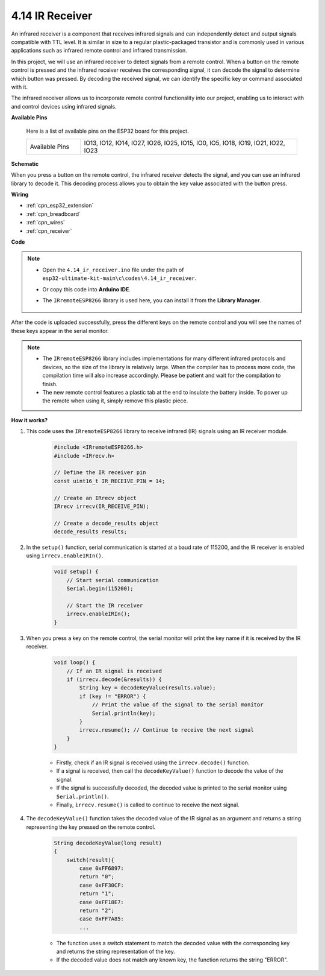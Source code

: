 .. _ar_receiver:

4.14 IR Receiver
=========================
An infrared receiver is a component that receives infrared signals and can independently detect and output signals compatible with TTL level. It is similar in size to a regular plastic-packaged transistor and is commonly used in various applications such as infrared remote control and infrared transmission.

In this project, we will use an infrared receiver to detect signals from a remote control. When a button on the remote control is pressed and the infrared receiver receives the corresponding signal, it can decode the signal to determine which button was pressed. By decoding the received signal, we can identify the specific key or command associated with it.

The infrared receiver allows us to incorporate remote control functionality into our project, enabling us to interact with and control devices using infrared signals.

**Available Pins**

    Here is a list of available pins on the ESP32 board for this project.

    .. list-table::
        :widths: 5 20

        *   - Available Pins
            - IO13, IO12, IO14, IO27, IO26, IO25, IO15, IO0, IO5, IO18, IO19, IO21, IO22, IO23

**Schematic**

.. image:: ../../img/circuit/circuit_5.14_receiver.png

When you press a button on the remote control, the infrared receiver detects the signal, and you can use an infrared library to decode it. This decoding process allows you to obtain the key value associated with the button press.

**Wiring**

.. image:: ../../img/wiring/5.14_ir_receiver_bb.png

* :ref:`cpn_esp32_extension`
* :ref:`cpn_breadboard`
* :ref:`cpn_wires`
* :ref:`cpn_receiver`

**Code**

.. note::

    * Open the ``4.14_ir_receiver.ino`` file under the path of ``esp32-ultimate-kit-main\c\codes\4.14_ir_receiver``.
    * Or copy this code into **Arduino IDE**.
    * The ``IRremoteESP8266`` library is used here, you can install it from the **Library Manager**.

        .. image:: img/receiver_lib.png

.. raw:: html

    <iframe src=https://create.arduino.cc/editor/sunfounder01/463c8894-00bd-4035-a81c-cad99a7f3731/preview?embed style="height:510px;width:100%;margin:10px 0" frameborder=0></iframe>

After the code is uploaded successfully, press the different keys on the remote control and you will see the names of these keys appear in the serial monitor.

.. note::
    * The ``IRremoteESP8266`` library includes implementations for many different infrared protocols and devices, so the size of the library is relatively large. When the compiler has to process more code, the compilation time will also increase accordingly. Please be patient and wait for the compilation to finish.
    * The new remote control features a plastic tab at the end to insulate the battery inside. To power up the remote when using it, simply remove this plastic piece.


**How it works?**

#. This code uses the ``IRremoteESP8266`` library to receive infrared (IR) signals using an IR receiver module.

    .. code-block:: arduino

        #include <IRremoteESP8266.h>
        #include <IRrecv.h>

        // Define the IR receiver pin
        const uint16_t IR_RECEIVE_PIN = 14;

        // Create an IRrecv object
        IRrecv irrecv(IR_RECEIVE_PIN);

        // Create a decode_results object
        decode_results results;
    
#. In the ``setup()`` function, serial communication is started at a baud rate of 115200, and the IR receiver is enabled using ``irrecv.enableIRIn()``.

    .. code-block:: arduino

        void setup() {
            // Start serial communication
            Serial.begin(115200);
            
            // Start the IR receiver
            irrecv.enableIRIn();
        }

#. When you press a key on the remote control, the serial monitor will print the key name if it is received by the IR receiver.

    .. code-block:: arduino

        void loop() {
            // If an IR signal is received
            if (irrecv.decode(&results)) {
                String key = decodeKeyValue(results.value);
                if (key != "ERROR") {
                    // Print the value of the signal to the serial monitor
                    Serial.println(key);
                }
                irrecv.resume(); // Continue to receive the next signal
            }
        }

    * Firstly, check if an IR signal is received using the ``irrecv.decode()`` function. 
    * If a signal is received, then call the ``decodeKeyValue()`` function to decode the value of the signal. 
    * If the signal is successfully decoded, the decoded value is printed to the serial monitor using ``Serial.println()``.
    * Finally, ``irrecv.resume()`` is called to continue to receive the next signal.

#. The ``decodeKeyValue()`` function takes the decoded value of the IR signal as an argument and returns a string representing the key pressed on the remote control. 

    .. code-block:: arduino

        String decodeKeyValue(long result)
        {
            switch(result){
                case 0xFF6897:
                return "0";
                case 0xFF30CF:
                return "1"; 
                case 0xFF18E7:
                return "2"; 
                case 0xFF7A85:
                ...

    * The function uses a switch statement to match the decoded value with the corresponding key and returns the string representation of the key. 
    * If the decoded value does not match any known key, the function returns the string "ERROR".